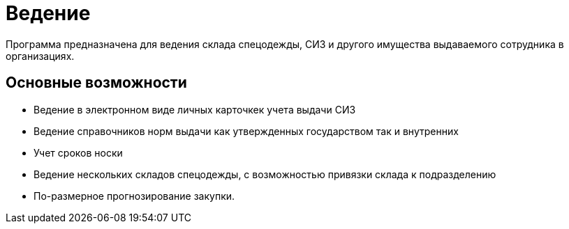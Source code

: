 [preface]
= Ведение

Программа предназначена для ведения склада спецодежды, СИЗ и другого имущества выдаваемого сотрудника в организациях.

== Основные возможности

* Ведение в электронном виде личных карточкек учета выдачи СИЗ
* Ведение справочников норм выдачи как утвержденных государством так и внутренних
* Учет сроков носки
* Ведение нескольких складов спецодежды, с возможностью привязки склада к подразделению
* По-размерное прогнозирование закупки.